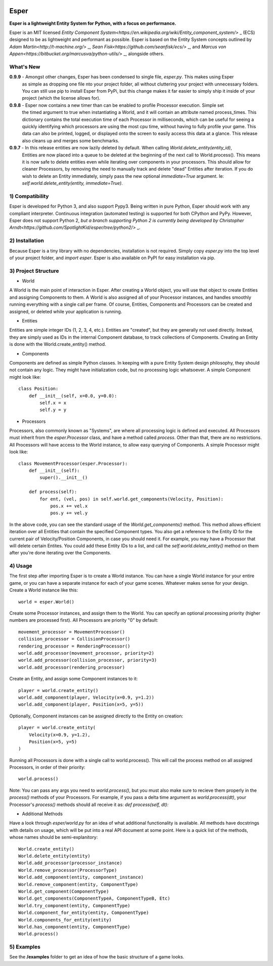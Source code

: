 .. image:: https://travis-ci.org/benmoran56/esper.svg?branch=master
    :target: https://travis-ci.org/benmoran56/esper

Esper
=====
**Esper is a lightweight Entity System for Python, with a focus on performance.**

Esper is an MIT licensed `Entity Component System<https://en.wikipedia.org/wiki/Entity_component_system/>` _ (ECS) designed to be as lightweight and performant as possible.
Esper is based on the Entity System concepts outlined by `Adam Martin<http://t-machine.org/>` _, `Sean Fisk<https://github.com/seanfisk/ecs/>` _, and `Marcus von Appen<https://bitbucket.org/marcusva/python-utils/>` _, alongside others.


What's New
----------
**0.9.9** - Amongst other changes, Esper has been condensed to single file, `esper.py`. This makes using Esper
            as simple as dropping one file nto your project folder, all without cluttering your project with
            unnecessary folders. You can still use pip to install Esper from PyPi, but this change makes it
            far easier to simply ship it inside of your project (which the license allows for).

**0.9.8** - Esper now contains a new timer than can be enabled to profile Processor execution. Simple set
            the timed argument to true when instantiating a World, and it will contain an attribute
            named process_times. This dictionary contains the total execution time of each Processor in milliseconds,
            which can be useful for seeing a quickly identifying which processors are using the most cpu time,
            without having to fully profile your game. This data can also be printed, logged, or displayed onto the
            screen to easily access this data at a glance. This release also cleans up and merges some benchmarks.

**0.9.7** - In this release entities are now lazily deleted by default. When calling *World.delete_entity(entity_id)*,
            Entities are now placed into a queue to be deleted at the beginning of the next call
            to World.process(). This means it is now safe to delete entities even while iterating
            over components in your processors. This should allow for cleaner Processors, by
            removing the need to manually track and delete "dead" Entities after iteration. If you
            do wish to delete an Entity immediately, simply pass the new optional *immediate=True*
            argument. Ie: *self.world.delete_entity(entity, immediate=True)*.


1) Compatibility
----------------
Esper is developed for Python 3, and also support Pypy3.
Being written in pure Python, Esper should work with any compliant interpreter.
Continuous integration (automated testing) is supported for both CPython and PyPy.
However, Esper does not support Python 2, `but a branch supporting Python 2 is currently being developed by Christopher Arndt<https://github.com/SpotlightKid/esper/tree/python2/>` _.


2) Installation
---------------
Because Esper is a tiny library with no dependencies, installation is not required.
Simply copy *esper.py* into the top level of your project folder, and *import esper*.
Esper is also available on PyPI for easy installation via pip.


3) Project Structure
--------------------
* World

A World is the main point of interaction in Esper. After creating a World object, you will use
that object to create Entities and assigning Components to them. A World is also assigned all of
your Processor instances, and handles smoothly running everything with a single call per frame.
Of course, Entities, Components and Processors can be created and assigned, or deleted while
your application is running.


* Entities 

Entities are simple integer IDs (1, 2, 3, 4, etc.).
Entities are "created", but they are generally not used directly. Instead, they are
simply used as IDs in the internal Component database, to track collections of Components.
Creating an Entity is done with the World.create_entity() method.


* Components

Components are defined as simple Python classes. In keeping with a pure Entity System
design philosophy, they should not contain any logic. They might have initialization
code, but no processing logic whatsoever. A simple Component might look like::

    class Position:
        def __init__(self, x=0.0, y=0.0):
            self.x = x
            self.y = y


* Processors

Processors, also commonly known as "Systems", are where all processing logic is defined and executed.
All Processors must inherit from the *esper.Processor* class, and have a method called
*process*. Other than that, there are no restrictions. All Processors will have access
to the World instance, to allow easy querying of Components. A simple Processor might look like::

    class MovementProcessor(esper.Processor):
        def __init__(self):
            super().__init__()

        def process(self):
            for ent, (vel, pos) in self.world.get_components(Velocity, Position):
                pos.x += vel.x
                pos.y += vel.y

In the above code, you can see the standard usage of the *World.get_components()* method. This method
allows efficient iteration over all Entities that contain the specified Component types. You also
get a reference to the Entity ID for the current pair of Velocity/Position Components, in case you
should need it. For example, you may have a Processor that will delete certain Entites. You could
add these Entity IDs to a list, and call the *self.world.delete_entity()* method on them after
you're done iterating over the Components.


4) Usage
--------
The first step after importing Esper is to create a World instance. You can have a single World
instance for your entire game, or you can have a separate instance for each of your game scenes.
Whatever makes sense for your design. Create a World instance like this::

    world = esper.World()


Create some Processor instances, and assign them to the World. You can specify an
optional processing priority (higher numbers are processed first). All Processors are
priority "0" by default::

    movement_processor = MovementProcessor()
    collision_processor = CollisionProcessor()
    rendering_processor = RenderingProcessor()
    world.add_processor(movement_processor, priority=2)
    world.add_processor(collision_processor, priority=3)
    world.add_processor(rendering_processor)


Create an Entity, and assign some Component instances to it::

    player = world.create_entity()
    world.add_component(player, Velocity(x=0.9, y=1.2))
    world.add_component(player, Position(x=5, y=5))

Optionally, Component instances can be assigned directly to the Entity on creation::

    player = world.create_entity(
        Velocity(x=0.9, y=1.2),
        Position(x=5, y=5)
    )


Running all Processors is done with a single call to world.process(). This will call the
process method on all assigned Processors, in order of their priority::

    world.process()


Note: You can pass any args you need to *world.process()*, but you must also make sure to recieve
them properly in the *process()* methods of your Processors. For example, if you pass a delta time
argument as *world.process(dt)*, your Processor's *process()* methods should all receive it as:
*def process(self, dt):*

* Additional Methods

Have a look through *esper/world.py* for an idea of what additional functionality is available. All
methods have docstrings with details on usage, which will be put into a real API document at some point.
Here is a quick list of the methods, whose names should be semi-explanitory::


    World.create_entity()
    World.delete_entity(entity)
    World.add_processor(processor_instance)
    World.remove_processor(ProcessorType)
    World.add_component(entity, component_instance)
    World.remove_component(entity, ComponentType)
    World.get_component(ComponentType)
    World.get_components(ComponentTypeA, ComponentTypeB, Etc)
    World.try_component(entity, ComponentType)
    World.component_for_entity(entity, ComponentType)
    World.components_for_entity(entity)
    World.has_component(entity, ComponentType)
    World.process()

5) Examples
-----------

See the **/examples** folder to get an idea of how the basic structure of a game looks.
